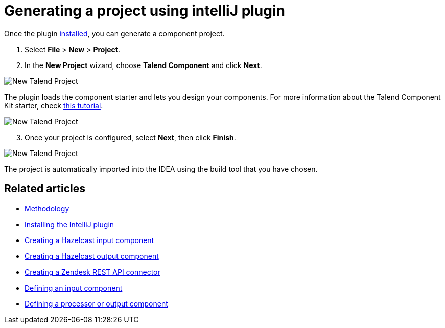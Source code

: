 = Generating a project using intelliJ plugin
:page-partial:

Once the plugin xref:installing-talend-intellij-plugin.adoc[installed], you can generate a component project.

. Select *File* > *New* > *Project*.
. In the *New Project* wizard, choose *Talend Component* and click *Next*.

image::intellij/plugin/new-project_1.png[New Talend Project]

The plugin loads the component starter and lets you design your components.
For more information about the Talend Component Kit starter, check xref:tutorial-generate-project-using-starter.adoc[this tutorial].

image::intellij/plugin/new-project_2.png[New Talend Project]

[start=3]
. Once your project is configured, select *Next*, then click *Finish*.

image::intellij/plugin/new-project_3.png[New Talend Project]

The project is automatically imported into the IDEA using the build tool that you have chosen.

ifeval::["{backend}" == "html5"]
[role="relatedlinks"]
== Related articles
- xref:methodology-creating-components.adoc[Methodology]
- xref:installing-talend-intellij-plugin.adoc[Installing the IntelliJ plugin]
- xref:tutorial-create-an-input-component.adoc[Creating a Hazelcast input component]
- xref:tutorial-create-an-output-component.adoc[Creating a Hazelcast output component]
- xref:tutorial-create-components-rest-api.adoc[Creating a Zendesk REST API connector]
- xref:component-define-input.adoc[Defining an input component]
- xref:component-define-processor-output.adoc[Defining a processor or output component]
endif::[]
